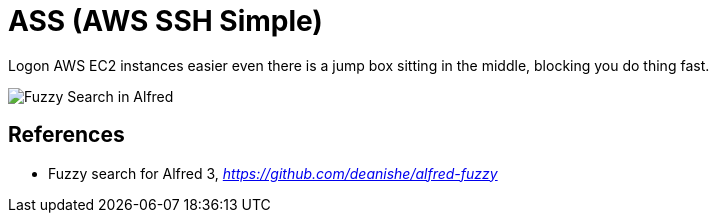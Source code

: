 ASS (AWS SSH Simple)
====================

Logon AWS EC2 instances easier even there is a jump box sitting in the middle, blocking you do thing fast.

image::Fuzzy Search in Alfred.gif[Fuzzy Search in Alfred]

References
----------

- Fuzzy search for Alfred 3, _https://github.com/deanishe/alfred-fuzzy_